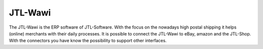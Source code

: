 .. index::
   single: JTL-Wawi

JTL-Wawi
========

The JTL-Wawi is the ERP software of JTL-Software.
With the focus on the nowadays high postal shipping it helps (online) merchants with their daily processes.
It is possible to connect the JTL-Wawi to eBay, amazon and the JTL-Shop.
With the connectors you have know the possibility to support other interfaces.